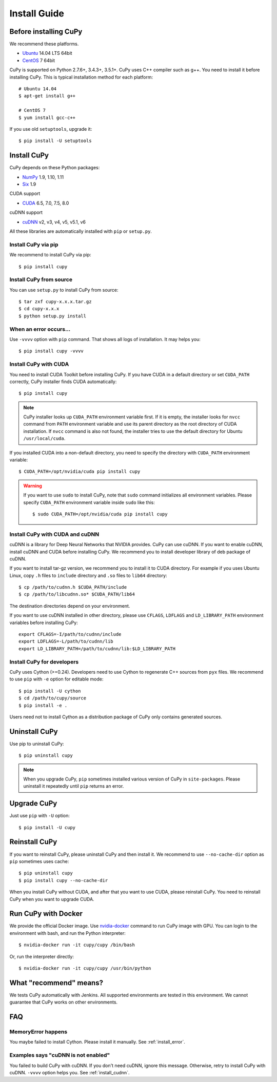 Install Guide
=============

.. _before_install:

Before installing CuPy
----------------------

We recommend these platforms.

* `Ubuntu <http://www.ubuntu.com/>`_ 14.04 LTS 64bit
* `CentOS <https://www.centos.org/>`_ 7 64bit

CuPy is supported on Python 2.7.6+, 3.4.3+, 3.5.1+.
CuPy uses C++ compiler such as g++.
You need to install it before installing CuPy.
This is typical installation method for each platform::

  # Ubuntu 14.04
  $ apt-get install g++

  # CentOS 7
  $ yum install gcc-c++

If you use old ``setuptools``, upgrade it::

  $ pip install -U setuptools


Install CuPy
---------------

CuPy depends on these Python packages:

* `NumPy <http://www.numpy.org/>`_ 1.9, 1.10, 1.11
* `Six <https://pythonhosted.org/six/>`_ 1.9

CUDA support

* `CUDA <https://developer.nvidia.com/cuda-zone>`_ 6.5, 7.0, 7.5, 8.0

cuDNN support

* `cuDNN <https://developer.nvidia.com/cudnn>`_ v2, v3, v4, v5, v5.1, v6

All these libraries are automatically installed with ``pip`` or ``setup.py``.


Install CuPy via pip
~~~~~~~~~~~~~~~~~~~~

We recommend to install CuPy via pip::

  $ pip install cupy


Install CuPy from source
~~~~~~~~~~~~~~~~~~~~~~~~

You can use ``setup.py`` to install CuPy from source::

  $ tar zxf cupy-x.x.x.tar.gz
  $ cd cupy-x.x.x
  $ python setup.py install


.. _install_error:

When an error occurs...
~~~~~~~~~~~~~~~~~~~~~~~

Use ``-vvvv`` option with ``pip`` command.
That shows all logs of installation. It may helps you::

  $ pip install cupy -vvvv


.. _install_cuda:

Install CuPy with CUDA
~~~~~~~~~~~~~~~~~~~~~~

You need to install CUDA Toolkit before installing CuPy.
If you have CUDA in a default directory or set ``CUDA_PATH`` correctly, CuPy installer finds CUDA automatically::

  $ pip install cupy


.. note::

   CuPy installer looks up ``CUDA_PATH`` environment variable first.
   If it is empty, the installer looks for ``nvcc`` command from ``PATH`` environment variable and use its parent directory as the root directory of CUDA installation.
   If ``nvcc`` command is also not found, the installer tries to use the default directory for Ubuntu ``/usr/local/cuda``.


If you installed CUDA into a non-default directory, you need to specify the directory with ``CUDA_PATH`` environment variable::

  $ CUDA_PATH=/opt/nvidia/cuda pip install cupy


.. warning::

   If you want to use ``sudo`` to install CuPy, note that ``sudo`` command initializes all environment variables.
   Please specify ``CUDA_PATH`` environment variable inside ``sudo`` like this::

      $ sudo CUDA_PATH=/opt/nvidia/cuda pip install cupy


.. _install_cudnn:

Install CuPy with CUDA and cuDNN
~~~~~~~~~~~~~~~~~~~~~~~~~~~~~~~~

cuDNN is a library for Deep Neural Networks that NVIDIA provides.
CuPy can use cuDNN.
If you want to enable cuDNN, install cuDNN and CUDA before installing CuPy.
We recommend you to install developer library of deb package of cuDNN.

If you want to install tar-gz version, we recommend you to install it to CUDA directory.
For example if you uses Ubuntu Linux, copy ``.h`` files to ``include`` directory and ``.so`` files to ``lib64`` directory::

  $ cp /path/to/cudnn.h $CUDA_PATH/include
  $ cp /path/to/libcudnn.so* $CUDA_PATH/lib64

The destination directories depend on your environment.

If you want to use cuDNN installed in other directory, please use ``CFLAGS``, ``LDFLAGS`` and ``LD_LIBRARY_PATH`` environment variables before installing CuPy::

  export CFLAGS=-I/path/to/cudnn/include
  export LDFLAGS=-L/path/to/cudnn/lib
  export LD_LIBRARY_PATH=/path/to/cudnn/lib:$LD_LIBRARY_PATH


Install CuPy for developers
~~~~~~~~~~~~~~~~~~~~~~~~~~~~~~

CuPy uses Cython (>=0.24).
Developers need to use Cython to regenerate C++ sources from ``pyx`` files.
We recommend to use ``pip`` with ``-e`` option for editable mode::

  $ pip install -U cython
  $ cd /path/to/cupy/source
  $ pip install -e .

Users need not to install Cython as a distribution package of CuPy only contains generated sources.


Uninstall CuPy
--------------

Use pip to uninstall CuPy::

  $ pip uninstall cupy

.. note::

   When you upgrade CuPy, ``pip`` sometimes installed various version of CuPy in ``site-packages``.
   Please uninstall it repeatedly until ``pip`` returns an error.


Upgrade CuPy
---------------

Just use ``pip`` with ``-U`` option::

  $ pip install -U cupy


Reinstall CuPy
---------------

If you want to reinstall CuPy, please uninstall CuPy and then install it.
We recommend to use ``--no-cache-dir`` option as ``pip`` sometimes uses cache::

  $ pip uninstall cupy
  $ pip install cupy --no-cache-dir

When you install CuPy without CUDA, and after that you want to use CUDA, please reinstall CuPy.
You need to reinstall CuPy when you want to upgrade CUDA.


Run CuPy with Docker
-----------------------

We provide the official Docker image.
Use `nvidia-docker <https://github.com/NVIDIA/nvidia-docker>`_ command to run CuPy image with GPU.
You can login to the environment with bash, and run the Python interpreter::

  $ nvidia-docker run -it cupy/cupy /bin/bash

Or, run the interpreter directly::

  $ nvidia-docker run -it cupy/cupy /usr/bin/python


What "recommend" means?
-----------------------

We tests CuPy automatically with Jenkins.
All supported environments are tested in this environment.
We cannot guarantee that CuPy works on other environments.


FAQ
---

MemoryError happens
~~~~~~~~~~~~~~~~~~~

You maybe failed to install Cython.
Please install it manually.
See :ref:`install_error`.


Examples says "cuDNN is not enabled"
~~~~~~~~~~~~~~~~~~~~~~~~~~~~~~~~~~~~

You failed to build CuPy with cuDNN.
If you don't need cuDNN, ignore this message.
Otherwise, retry to install CuPy with cuDNN.
``-vvvv`` option helps you.
See :ref:`install_cudnn`.
